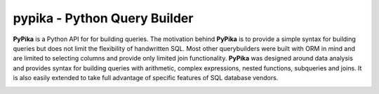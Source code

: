 pypika - Python Query Builder
=============================

.. _intro_start:

|BuildStatus| |CoverageStatus| |Docs| |PyPi|

**PyPika** is a Python API for for building queries.  The motivation behind **PyPika** is to provide a simple syntax for
building queries but does not limit the flexibility of handwritten SQL.  Most other querybuilders were built with ORM in
mind and are limited to selecting columns and provide only limited join functionality.  **PyPika** was designed around
data analysis and provides syntax for building queries with arithmetic, complex expressions, nested functions,
subqueries and joins.  It is also easily extended to take full advantage of specific features of SQL database vendors.

.. _intro_end:



.. _available_badges_start:

.. |BuildStatus| image:: https://travis-ci.org/kayak/pypika.svg?branch=master
   :target: https://travis-ci.org/kayak/pypika
.. |CoverageStatus| image:: https://coveralls.io/repos/kayak/pypika/badge.svg?branch=master&service=github
   :target: https://coveralls.io/github/kayak/pypika?branch=master
.. |Docs| image:: https://readthedocs.org/projects/pypika/badge/?version=latest
   :target: http://pypika.readthedocs.io/en/latest/
.. |PyPi| image:: https://img.shields.io/pypi/v/pypika.svg?style=flat
   :target: https://pypi.python.org/pypi/pypika


.. _available_badges_end: